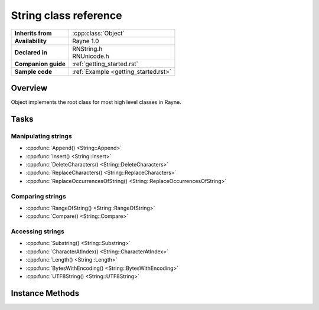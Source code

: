 .. _rnstring.rst:

***************************
String class reference
***************************

.. namespace:: RN
.. class:: String : public Object

+---------------------+--------------------------------------+
|  **Inherits from**  |         :cpp:class:`Object`          |
+---------------------+--------------------------------------+
| **Availability**    | Rayne 1.0                            |
+---------------------+--------------------------------------+
| **Declared in**     | | RNString.h                         |
|                     | | RNUnicode.h                        |
+---------------------+--------------------------------------+
| **Companion guide** | :ref:`getting_started.rst`           |
+---------------------+--------------------------------------+
| **Sample code**     | :ref:`Example <getting_started.rst>` |
+---------------------+--------------------------------------+

Overview
========

Object implements the root class for most high level classes in Rayne.

Tasks
=====

Manipulating strings
--------------------

* :cpp:func:`Append() <String::Append>`
* :cpp:func:`Insert() <String::Insert>`
* :cpp:func:`DeleteCharacters() <String::DeleteCharacters>`
* :cpp:func:`ReplaceCharacters() <String::ReplaceCharacters>`
* :cpp:func:`ReplaceOccurrencesOfString() <String::ReplaceOccurrencesOfString>`

Comparing strings
-----------------

* :cpp:func:`RangeOfString() <String::RangeOfString>`
* :cpp:func:`Compare() <String::Compare>`

Accessing strings
-----------------

* :cpp:func:`Substring() <String::Substring>`
* :cpp:func:`CharacterAtIndex() <String::CharacterAtIndex>`
* :cpp:func:`Length() <String::Length>`
* :cpp:func:`BytesWithEncoding() <String::BytesWithEncoding>`
* :cpp:func:`UTF8String() <String::UTF8String>`

Instance Methods
================

.. function:: String::String(const char *string, va_list args)

	Constructs a string using the given ASCII string and variable argument list. The ASCII string is parsed in a printf() style
	and the resulting string contains the formatted result.

	:param string: ASCII string with format specifiers
	:param args: List with arguments that matches the format specifiers of the string